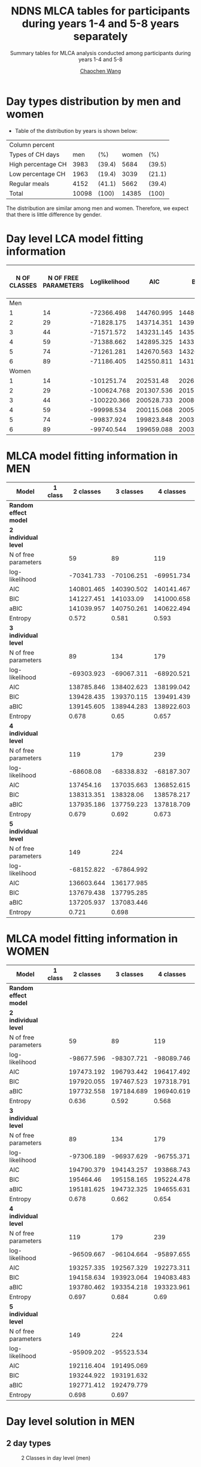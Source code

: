 #+OPTIONS: html-link-use-abs-url:nil html-postamble:auto
#+OPTIONS: html-preamble:t html-scripts:t html-style:t
#+OPTIONS: html5-fancy:t tex:t
#+HTML_DOCTYPE: xhtml-strict
#+HTML_CONTAINER: div
#+DESCRIPTION: This is the tables for MLCA analysis conducted using NDNS RP data among participants during years 1-4 and 5-8
#+KEYWORDS:
#+HTML_LINK_HOME:
#+HTML_LINK_UP:
#+HTML_MATHJAX:
#+HTML_HEAD:
#+HTML_HEAD_EXTRA:
#+SUBTITLE: Summary tables for MLCA analysis conducted among participants during years 1-4 and 5-8
#+INFOJS_OPT:
#+CREATOR: <a href="https://www.gnu.org/software/emacs/">Emacs</a> 26.1 (<a href="https://orgmode.org">Org</a> mode 9.1.9)
#+LATEX_HEADER:
#+TITLE:    NDNS MLCA tables for participants during years 1-4 and 5-8 years separately
#+AUTHOR:   [[https://wangcc.me][Chaochen Wang]]
#+EMAIL:    chaochen@wangcc.me
#+OPTIONS: timestamp:t title:t toc:t todo:t |:t


* Day types distribution by men and women 

- Table of the distribution by years is shown below:

| Column percent     |       |        |       |        |
| Types of CH days   |   men | (%)    | women | (%)    |
|--------------------+-------+--------+-------+--------|
| High percentage CH |  3983 | (39.4) |  5684 | (39.5) |
| Low percentage CH  |  1963 | (19.4) |  3039 | (21.1) |
| Regular meals      |  4152 | (41.1) |  5662 | (39.4) |
| Total              | 10098 | (100)  | 14385 | (100)  |

The distribution are similar among men and women. Therefore, we expect that there is little difference by gender.

* Day level LCA model fitting information

| N OF CLASSES | N OF FREE PARAMETERS | Loglikelihood |        AIC |        BIC |       ABIC | ENTROPY | Lo-Mendell-Rubin LRT |
|--------------+----------------------+---------------+------------+------------+------------+---------+----------------------|
|          Men |                      |               |            |            |            |         |                      |
|            1 |                   14 |    -72366.498 | 144760.995 | 144862.077 | 144817.587 |      -- | --                   |
|            2 |                   29 |    -71828.175 | 143714.351 | 143923.733 | 143831.576 |   0.329 | < 0.0001             |
|            3 |                   44 |    -71571.572 | 143231.145 | 143548.829 | 143409.003 |   0.365 | 0.0032               |
|            4 |                   59 |    -71388.662 | 142895.325 |  143321.31 | 143133.817 |   0.478 | < 0.0001             |
|            5 |                   74 |    -71261.281 | 142670.563 |  143204.85 | 142969.688 |   0.475 | 0.0607               |
|            6 |                   89 |    -71186.405 | 142550.811 | 143193.399 |  142910.57 |   0.532 | 0.2734               |
|        Women |                      |               |            |            |            |         |                      |
|            1 |                   14 |    -101251.74 |  202531.48 | 202637.515 | 202593.024 |      -- | --                   |
|            2 |                   29 |   -100624.768 | 201307.536 | 201527.181 | 201435.021 |   0.307 | < 0.0001             |
|            3 |                   44 |   -100220.366 | 200528.733 | 200861.986 | 200722.158 |   0.453 | < 0.0001             |
|            4 |                   59 |    -99998.534 | 200115.068 |  200561.93 | 200374.433 |   0.575 | 0.0001               |
|            5 |                   74 |    -99837.924 | 199823.848 | 200384.319 | 200149.153 |    0.49 | < 0.0001             |
|            6 |                   89 |    -99740.544 | 199659.088 | 200333.169 | 200050.335 |   0.559 | 0.1189               |

* MLCA model fitting information in MEN

| Model                   | 1 class |  2 classes |  3 classes |  4 classes |  5 classes |  6 classes |
|-------------------------+---------+------------+------------+------------+------------+------------|
| **Random effect model** |         |            |            |            |            |            |
| **2 individual level**  |         |            |            |            |            |            |
| N of free parameters    |         |         59 |         89 |        119 |        149 |        179 |
| log-likelihood          |         | -70341.733 | -70106.251 | -69951.734 | -69847.988 | -69729.977 |
| AIC                     |         | 140801.465 | 140390.502 | 140141.467 | 139993.976 | 139817.955 |
| BIC                     |         | 141227.451 |  141033.09 | 141000.658 |  141069.77 | 141110.351 |
| aBIC                    |         | 141039.957 | 140750.261 | 140622.494 | 140596.269 | 140541.515 |
| Entropy                 |         |      0.572 |      0.581 |      0.593 |      0.582 |      0.595 |
| **3 individual level**  |         |            |            |            |            |            |
| N of free parameters    |         |         89 |        134 |        179 |        224 |            |
| log-likelihood          |         | -69303.923 | -69067.311 | -68920.521 | -68801.981 |            |
| AIC                     |         | 138785.846 | 138402.623 | 138199.042 | 138051.962 |            |
| BIC                     |         | 139428.435 | 139370.115 | 139491.439 | 139669.263 |            |
| aBIC                    |         | 139145.605 | 138944.283 | 138922.603 | 138957.424 |            |
| Entropy                 |         |      0.678 |       0.65 |      0.657 |      0.641 |            |
| **4 individual level**  |         |            |            |            |            |            |
| N of free parameters    |         |        119 |        179 |        239 |        299 |            |
| log-likelihood          |         |  -68608.08 | -68338.832 | -68187.307 | -68141.896 |            |
| AIC                     |         |  137454.16 | 137035.663 | 136852.615 | 136881.792 |            |
| BIC                     |         | 138313.351 |  138328.06 | 138578.217 |   139040.6 |            |
| aBIC                    |         | 137935.186 | 137759.223 | 137818.709 | 138090.421 |            |
| Entropy                 |         |      0.679 |      0.692 |      0.673 |      0.706 |            |
| **5 individual level**  |         |            |            |            |            |            |
| N of free parameters    |         |        149 |        224 |            |            |            |
| log-likelihood          |         | -68152.822 | -67864.992 |            |            |            |
| AIC                     |         | 136603.644 | 136177.985 |            |            |            |
| BIC                     |         | 137679.438 | 137795.285 |            |            |            |
| aBIC                    |         | 137205.937 | 137083.446 |            |            |            |
| Entropy                 |         |      0.721 |      0.698 |            |            |            |

* MLCA model fitting information in WOMEN

| Model                   | 1 class |  2 classes |  3 classes |  4 classes |  5 classes | 6 classes |
|-------------------------+---------+------------+------------+------------+------------+-----------|
| **Random effect model** |         |            |            |            |            |           |
| **2 individual level**  |         |            |            |            |            |           |
| N of free parameters    |         |         59 |         89 |        119 |        149 |           |
| log-likelihood          |         | -98677.596 | -98307.721 | -98089.746 | -97976.833 |           |
| AIC                     |         | 197473.192 | 196793.442 | 196417.492 | 196251.666 |           |
| BIC                     |         | 197920.055 | 197467.523 | 197318.791 | 197380.183 |           |
| aBIC                    |         | 197732.558 | 197184.689 | 196940.619 | 196906.674 |           |
| Entropy                 |         |      0.636 |      0.592 |      0.568 |      0.601 |           |
| **3 individual level**  |         |            |            |            |            |           |
| N of free parameters    |         |         89 |        134 |        179 |        224 |           |
| log-likelihood          |         | -97306.189 | -96937.629 | -96755.371 | -96641.607 |           |
| AIC                     |         | 194790.379 | 194143.257 | 193868.743 | 193731.214 |           |
| BIC                     |         |  195464.46 | 195158.165 | 195224.478 | 195427.777 |           |
| aBIC                    |         | 195181.625 | 194732.325 | 194655.631 | 194715.924 |           |
| Entropy                 |         |      0.678 |      0.662 |      0.654 |       0.65 |           |
| **4 individual level**  |         |            |            |            |            |           |
| N of free parameters    |         |        119 |        179 |        239 |            |           |
| log-likelihood          |         | -96509.667 | -96104.664 | -95897.655 |            |           |
| AIC                     |         | 193257.335 | 192567.329 | 192273.311 |            |           |
| BIC                     |         | 194158.634 | 193923.064 | 194083.483 |            |           |
| aBIC                    |         | 193780.462 | 193354.218 | 193323.961 |            |           |
| Entropy                 |         |      0.697 |      0.684 |       0.69 |            |           |
| **5 individual level**  |         |            |            |            |            |           |
| N of free parameters    |         |        149 |        224 |            |            |           |
| log-likelihood          |         | -95909.202 | -95523.534 |            |            |           |
| AIC                     |         | 192116.404 | 191495.069 |            |            |           |
| BIC                     |         | 193244.922 | 193191.632 |            |            |           |
| aBIC                    |         | 192771.412 | 192479.779 |            |            |           |
| Entropy                 |         |      0.698 |      0.697 |            |            |           |

* Day level solution in MEN
** 2 day types 
#+CAPTION: 2 Classes in day level (men)
#+NAME:   fig:2daytypes
[[https://wangcc.me/AJCN_temp_NDNS/Men/2daytypes.png]]
** 3 day types 
#+CAPTION: 3 Classes in day level (men)
#+NAME:   fig:3daytypes
[[https://wangcc.me/AJCN_temp_NDNS/Men/3daytypes.png]]

* Day level solution in Women
** 2 day types
#+CAPTION: 2 Classes in day level (women)
#+NAME:   fig:2daytypes
[[https://wangcc.me/AJCN_temp_NDNS/Women/2daytypes.png]]
** 3 day types 
#+CAPTION: 3 Classes in day level (women)
#+NAME:   fig:3daytypes
[[https://wangcc.me/AJCN_temp_NDNS/Women/3daytypes.png]]

* Individual level solution in MEN

** 2 $\times$ 5 solution (the best one in terms of model fitting)
**Here individual class 1 and class 5 are very similar (i.e. not separated).**

#+CAPTION:  2 classes in day level, 5 classes in individual level (men)
#+NAME:   fig:2(day)x5(individual) types
[[https://wangcc.me/AJCN_temp_NDNS/Men/CW2CB5.png]]


** 3 $\times$ 3 solution (the best one in terms of interpretation)
#+CAPTION:  3 classes in day level, 3 classes in individual level (men)
#+NAME:   fig:3(day)x3(individual) types
[[https://wangcc.me/AJCN_temp_NDNS/Men/3times3.png]]

* Individual level solution in Women
** 2 $\times$ 5 solution (the best one in terms of model fitting)
**AGAIN, here individual class 1 and class 5 are very similar (i.e. not separated).**

#+CAPTION:  2 classes in day level, 5 classes in individual level (women)
#+NAME:   fig:2(day)x5(individual) types
[[https://wangcc.me/AJCN_temp_NDNS/Women/CW2CB5.png]]

** 3 $\times$ 3 solution (the best one in terms of interpretation)
#+CAPTION:  3 classes in day level, 3 classes in individual level (women)
#+NAME:   fig:3(day)x3(individual) types
[[https://wangcc.me/AJCN_temp_NDNS/Women/CW3CB3.png]]
